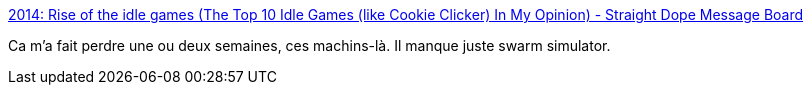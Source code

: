 :jbake-type: post
:jbake-status: published
:jbake-title: 2014: Rise of the idle games (The Top 10 Idle Games (like Cookie Clicker) In My Opinion) - Straight Dope Message Board
:jbake-tags: web,online,jeu,idle,_mois_mars,_année_2016
:jbake-date: 2016-03-21
:jbake-depth: ../
:jbake-uri: shaarli/1458553984000.adoc
:jbake-source: https://nicolas-delsaux.hd.free.fr/Shaarli?searchterm=http%3A%2F%2Fboards.straightdope.com%2Fsdmb%2Fshowthread.php%3Ft%3D727975&searchtags=web+online+jeu+idle+_mois_mars+_ann%C3%A9e_2016
:jbake-style: shaarli

http://boards.straightdope.com/sdmb/showthread.php?t=727975[2014: Rise of the idle games (The Top 10 Idle Games (like Cookie Clicker) In My Opinion) - Straight Dope Message Board]

Ca m'a fait perdre une ou deux semaines, ces machins-là. Il manque juste swarm simulator.
